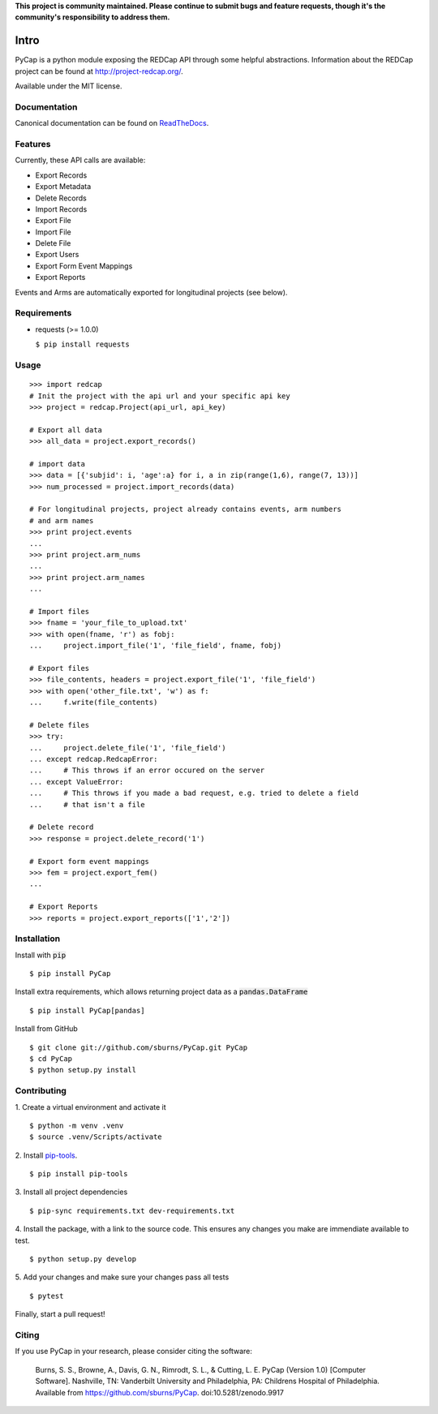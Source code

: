 **This project is community maintained. Please continue to submit bugs and feature requests, though it's the community's responsibility to address them.**

.. image:: https://travis-ci.org/redcap-tools/PyCap.svg?branch=master
    :target: https://travis-ci.org/redcap-tools/PyCap
.. image:: https://badge.fury.io/py/PyCap.svg
    :target: https://badge.fury.io/py/PyCap

Intro
=====

PyCap is a python module exposing the REDCap API through some helpful abstractions. Information about the REDCap project can be found at http://project-redcap.org/.

Available under the MIT license.

Documentation
-------------

Canonical documentation can be found on `ReadTheDocs <http://pycap.rtfd.org>`_.

Features
--------

Currently, these API calls are available:

-   Export Records
-   Export Metadata
-   Delete Records
-   Import Records
-   Export File
-   Import File
-   Delete File
-   Export Users
-   Export Form Event Mappings
-   Export Reports

Events and Arms are automatically exported for longitudinal projects (see below).


Requirements
------------

-   requests (>= 1.0.0)

    ``$ pip install requests``

Usage
-----
::

    >>> import redcap
    # Init the project with the api url and your specific api key
    >>> project = redcap.Project(api_url, api_key)

    # Export all data
    >>> all_data = project.export_records()

    # import data
    >>> data = [{'subjid': i, 'age':a} for i, a in zip(range(1,6), range(7, 13))]
    >>> num_processed = project.import_records(data)

    # For longitudinal projects, project already contains events, arm numbers
    # and arm names
    >>> print project.events
    ...
    >>> print project.arm_nums
    ...
    >>> print project.arm_names
    ...

    # Import files
    >>> fname = 'your_file_to_upload.txt'
    >>> with open(fname, 'r') as fobj:
    ...     project.import_file('1', 'file_field', fname, fobj)

    # Export files
    >>> file_contents, headers = project.export_file('1', 'file_field')
    >>> with open('other_file.txt', 'w') as f:
    ...     f.write(file_contents)

    # Delete files
    >>> try:
    ...     project.delete_file('1', 'file_field')
    ... except redcap.RedcapError:
    ...     # This throws if an error occured on the server
    ... except ValueError:
    ...     # This throws if you made a bad request, e.g. tried to delete a field
    ...     # that isn't a file

    # Delete record
    >>> response = project.delete_record('1')

    # Export form event mappings
    >>> fem = project.export_fem()
    ...

    # Export Reports
    >>> reports = project.export_reports(['1','2'])

Installation
------------

Install with :code:`pip`
::

    $ pip install PyCap

Install extra requirements, which allows returning project data as a :code:`pandas.DataFrame`
::

    $ pip install PyCap[pandas]

Install from GitHub
::

    $ git clone git://github.com/sburns/PyCap.git PyCap
    $ cd PyCap
    $ python setup.py install


Contributing
------------

1. Create a virtual environment and activate it
::

    $ python -m venv .venv
    $ source .venv/Scripts/activate

2. Install `pip-tools <https://github.com/jazzband/pip-tools/blob/master/README.rst>`_.
::

    $ pip install pip-tools

3. Install all project dependencies
::

    $ pip-sync requirements.txt dev-requirements.txt

4. Install the package, with a link to the source code. This ensures any changes you
make are immendiate available to test.
::

    $ python setup.py develop

5. Add your changes and make sure your changes pass all tests
::

    $ pytest

Finally, start a pull request!

Citing
------

If you use PyCap in your research, please consider citing the software:

    Burns, S. S., Browne, A., Davis, G. N., Rimrodt, S. L., & Cutting, L. E. PyCap (Version 1.0) [Computer Software].
    Nashville, TN: Vanderbilt University and Philadelphia, PA: Childrens Hospital of Philadelphia.
    Available from https://github.com/sburns/PyCap. doi:10.5281/zenodo.9917
